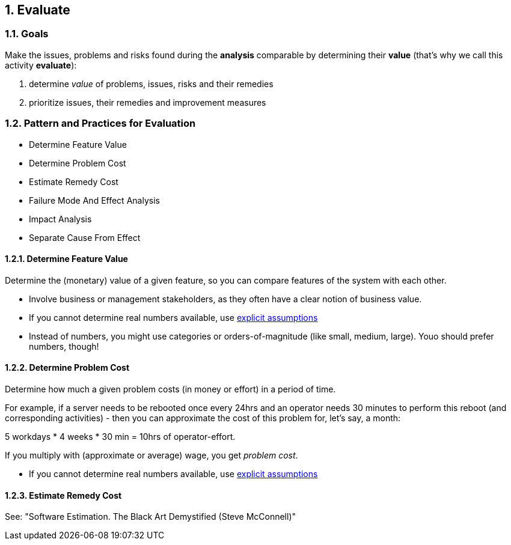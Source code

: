 :numbered:

[[Evaluate]]
== Evaluate

=== Goals

Make the issues, problems and risks found during the *analysis* comparable by
determining their *value* (that's why we call this activity *evaluate*):

. determine _value_ of problems, issues, risks and their remedies 
. prioritize issues, their remedies and improvement measures 


=== Pattern and Practices for Evaluation

* Determine Feature Value
* Determine Problem Cost
* Estimate Remedy Cost
* Failure Mode And Effect Analysis
* Impact Analysis
* Separate Cause From Effect


// the detailed description of the evaluation-patterns
[[Determine-Feature-Value]]
==== Determine Feature Value
Determine the (monetary) value of a given feature, so you can compare features of the system with each other.

* Involve business or management stakeholders, as they often have a clear notion of business value.
* If you cannot determine real numbers available, use <<Explicit-Assumption, explicit assumptions>> 
* Instead of numbers, you might use categories or orders-of-magnitude (like small, medium, large). Youo should prefer numbers, though!




[[Determine-Problem-Cost]]
==== Determine Problem Cost
Determine how much a given problem costs (in money or effort) in a period of time. 

For example, if a server needs to be rebooted once every 24hrs and an operator needs 30 minutes to perform this reboot (and corresponding activities) - then you can approximate the cost of this problem for, let's say, a month:

5 workdays * 4 weeks * 30 min = 10hrs of operator-effort.

If you multiply with (approximate or average) wage, you get _problem cost_.

* If you cannot determine real numbers available, use <<Explicit-Assumption, explicit assumptions>> 


==== Estimate Remedy Cost

See: "Software Estimation. The Black Art Demystified (Steve McConnell)"



